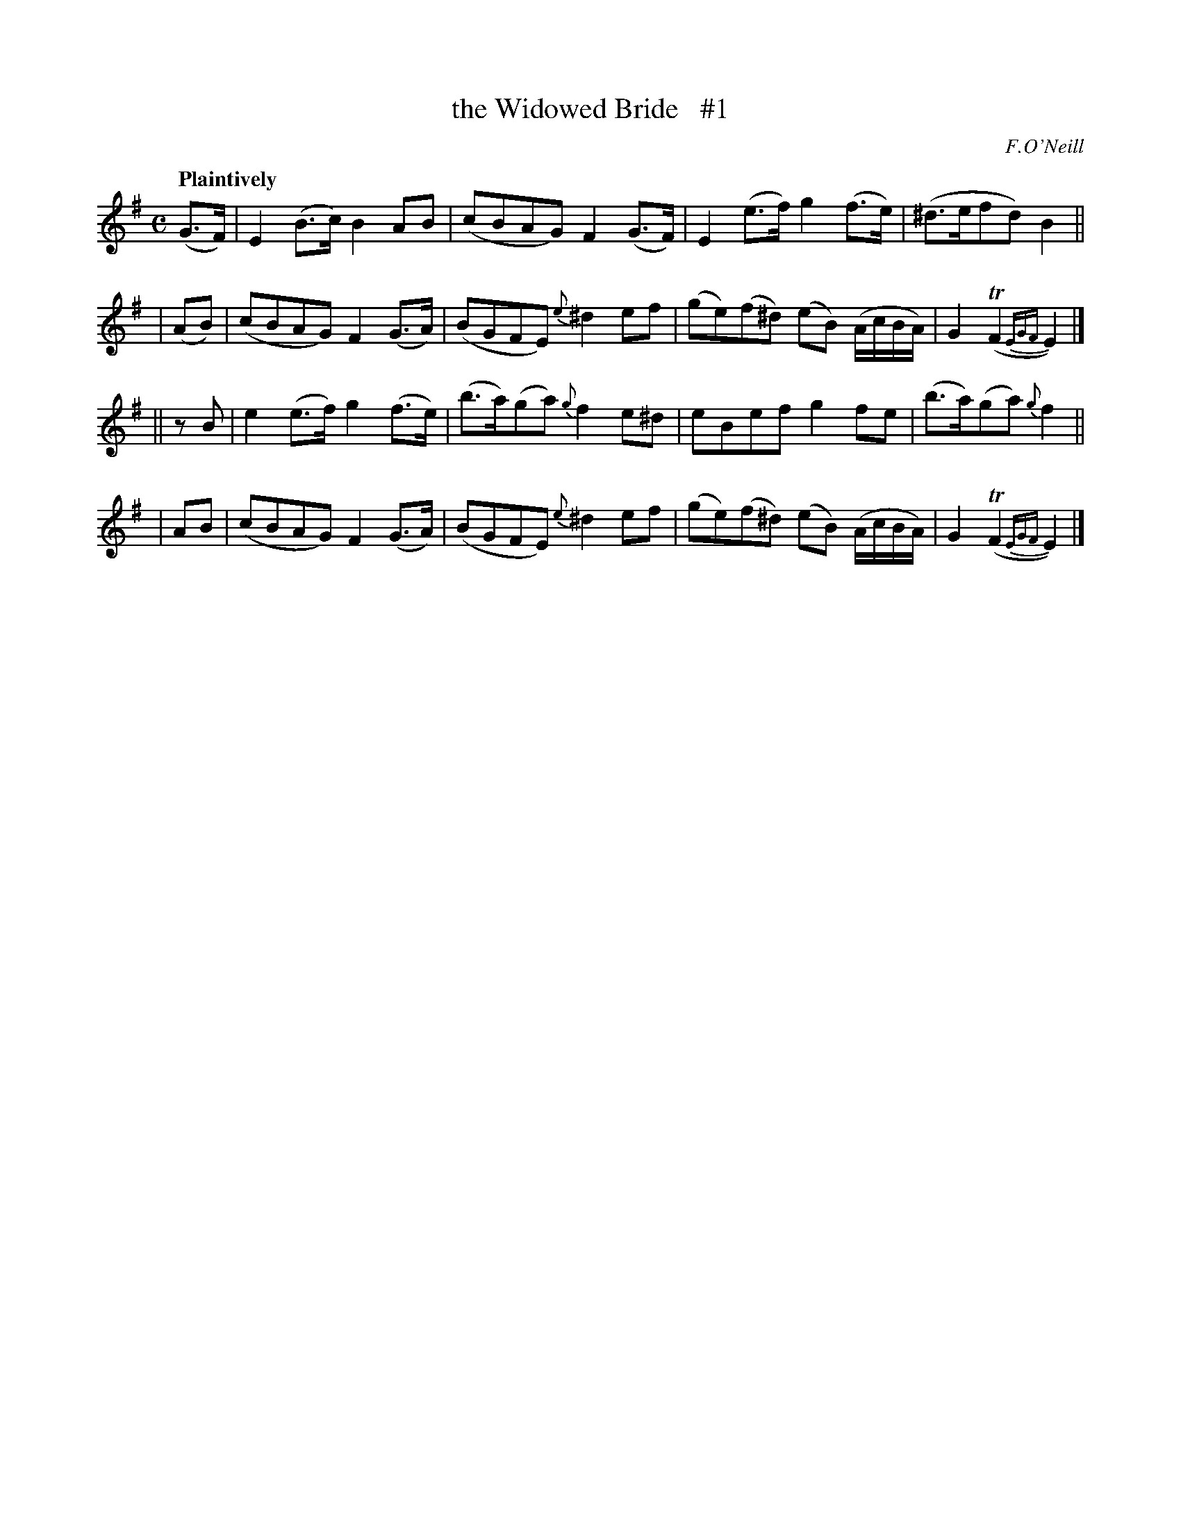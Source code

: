 X: 156
T: the Widowed Bride   #1
R: air
%S: s:4 b:16(4+4+4+4)
B: O'Neill's 1850 #156
O: F.O'Neill
Z: 1997 henrik.norbeck@mailbox.swipnet.se
Q: "Plaintively"
M: C
L: 1/8
K: Em
 (G>F) | E2 (B>c) B2  AB   | (cBAG)     F2 (G>F) | E2 (e>f) g2 (f>e) | (^d>efd) B2 ||
| (AB) | (cBAG)   F2 (G>A) | (BGFE)    {e}^d2 ef | (ge)(f^d) (eB) (A/c/B/A/) | G2 (TF2 {EGF}E2) |]
|| zB  | e2 (e>f) g2 (f>e) | (b>a)(ga) {g}f2 e^d | eBef g2 fe | (b>a)(ga) {g}f2 ||
|  AB  | (cBAG)   F2 (G>A) | (BGFE)    {e}^d2 ef | (ge)(f^d) (eB) (A/c/B/A/) | G2 (TF2 {EGF}E2) |]
